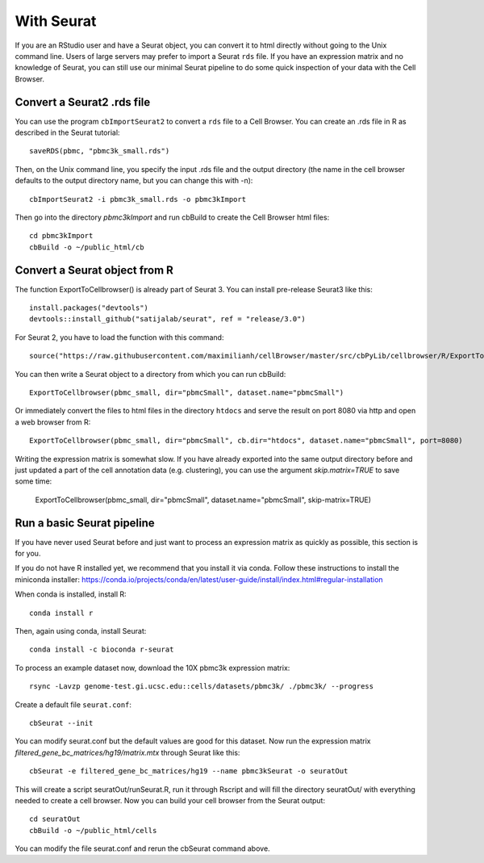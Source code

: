With Seurat
-----------

If you are an RStudio user and have a Seurat object, you can convert
it to html directly without going to the Unix command line. Users of large
servers may prefer to import a Seurat ``rds`` file.  If you have an expression
matrix and no knowledge of Seurat, you can still use our minimal Seurat
pipeline to do some quick inspection of your data with the Cell Browser.

Convert a Seurat2 .rds file
^^^^^^^^^^^^^^^^^^^^^^^^^^^

You can use the program ``cbImportSeurat2`` to convert a ``rds`` file to a Cell
Browser. You can create an .rds file in R as described in the Seurat tutorial::

    saveRDS(pbmc, "pbmc3k_small.rds")

Then, on the Unix command line, you specify the input .rds file and the output directory (the name
in the cell browser defaults to the output directory name, but you can change this with -n)::

    cbImportSeurat2 -i pbmc3k_small.rds -o pbmc3kImport

Then go into the directory *pbmc3kImport* and run cbBuild to create the Cell Browser html files::

    cd pbmc3kImport
    cbBuild -o ~/public_html/cb

Convert a Seurat object from R
^^^^^^^^^^^^^^^^^^^^^^^^^^^^^^

The function ExportToCellbrowser() is already part of Seurat 3. You can install pre-release Seurat3 like this::

    install.packages("devtools")
    devtools::install_github("satijalab/seurat", ref = "release/3.0")

For Seurat 2, you have to load the function with this command::

    source("https://raw.githubusercontent.com/maximilianh/cellBrowser/master/src/cbPyLib/cellbrowser/R/ExportToCellbrowser-seurat2.R")

You can then write a Seurat object to a directory from which you can run cbBuild::

    ExportToCellbrowser(pbmc_small, dir="pbmcSmall", dataset.name="pbmcSmall")

Or immediately convert the files to html files in the directory ``htdocs`` and
serve the result on port 8080 via http and open a web browser from R::

    ExportToCellbrowser(pbmc_small, dir="pbmcSmall", cb.dir="htdocs", dataset.name="pbmcSmall", port=8080)

Writing the expression matrix is somewhat slow. If you have already exported into the same 
output directory before and just updated a part of the cell annotation data
(e.g. clustering), you can use the argument *skip.matrix=TRUE* to save some
time:

    ExportToCellbrowser(pbmc_small, dir="pbmcSmall", dataset.name="pbmcSmall", skip-matrix=TRUE)

Run a basic Seurat pipeline
^^^^^^^^^^^^^^^^^^^^^^^^^^^

If you have never used Seurat before and just want to process an expression matrix
as quickly as possible, this section is for you.

If you do not have R installed yet, we recommend that you install it via conda.
Follow these instructions to install the miniconda installer:
https://conda.io/projects/conda/en/latest/user-guide/install/index.html#regular-installation

When conda is installed, install R::

    conda install r

Then, again using conda, install Seurat::

    conda install -c bioconda r-seurat 

To process an example dataset now, download the 10X pbmc3k expression matrix::

    rsync -Lavzp genome-test.gi.ucsc.edu::cells/datasets/pbmc3k/ ./pbmc3k/ --progress

Create a default file ``seurat.conf``::

    cbSeurat --init

You can modify seurat.conf but the default values are good for this dataset.
Now run the expression matrix *filtered_gene_bc_matrices/hg19/matrix.mtx* through
Seurat like this::

    cbSeurat -e filtered_gene_bc_matrices/hg19 --name pbmc3kSeurat -o seuratOut 

This will create a script seuratOut/runSeurat.R, run it through Rscript and
will fill the directory seuratOut/ with everything needed to create a cell
browser. Now you can build your cell browser from the Seurat output::

    cd seuratOut
    cbBuild -o ~/public_html/cells

You can modify the file seurat.conf and rerun the cbSeurat command above.

